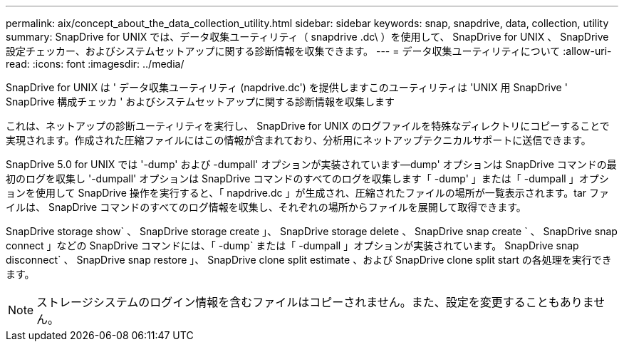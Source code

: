 ---
permalink: aix/concept_about_the_data_collection_utility.html 
sidebar: sidebar 
keywords: snap, snapdrive, data, collection, utility 
summary: SnapDrive for UNIX では、データ収集ユーティリティ（ snapdrive .dc\ ）を使用して、 SnapDrive for UNIX 、 SnapDrive 設定チェッカー、およびシステムセットアップに関する診断情報を収集できます。 
---
= データ収集ユーティリティについて
:allow-uri-read: 
:icons: font
:imagesdir: ../media/


[role="lead"]
SnapDrive for UNIX は ' データ収集ユーティリティ (napdrive.dc') を提供しますこのユーティリティは 'UNIX 用 SnapDrive ' SnapDrive 構成チェッカ ' およびシステムセットアップに関する診断情報を収集します

これは、ネットアップの診断ユーティリティを実行し、 SnapDrive for UNIX のログファイルを特殊なディレクトリにコピーすることで実現されます。作成された圧縮ファイルにはこの情報が含まれており、分析用にネットアップテクニカルサポートに送信できます。

SnapDrive 5.0 for UNIX では '-dump' および -dumpall' オプションが実装されています--dump' オプションは SnapDrive コマンドの最初のログを収集し '-dumpall' オプションは SnapDrive コマンドのすべてのログを収集します「 -dump' 」または「 -dumpall 」オプションを使用して SnapDrive 操作を実行すると、「 napdrive.dc 」が生成され、圧縮されたファイルの場所が一覧表示されます。tar ファイルは、 SnapDrive コマンドのすべてのログ情報を収集し、それぞれの場所からファイルを展開して取得できます。

SnapDrive storage show` 、 SnapDrive storage create 」、 SnapDrive storage delete 、 SnapDrive snap create ` 、 SnapDrive snap connect 」などの SnapDrive コマンドには、「 -dump` または「 -dumpall 」オプションが実装されています。 SnapDrive snap disconnect` 、 SnapDrive snap restore 」、 SnapDrive clone split estimate 、および SnapDrive clone split start の各処理を実行できます。


NOTE: ストレージシステムのログイン情報を含むファイルはコピーされません。また、設定を変更することもありません。
